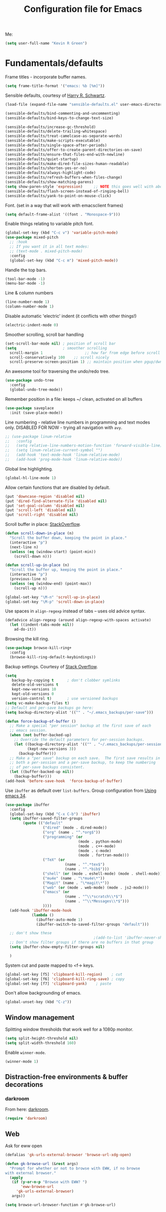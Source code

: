 #+TITLE: Configuration file for Emacs
#+DESCRIPTION:

Me:
#+BEGIN_SRC emacs-lisp
(setq user-full-name "Kevin R Green")
#+END_SRC

* Fundamentals/defaults

Frame titles - incorporate buffer names.

#+BEGIN_SRC emacs-lisp
  (setq frame-title-format '("emacs: %b [%m]"))
#+END_SRC

Sensible defaults, courtesy of [[https://github.com/hrs/sensible-defaults.el][Harry R. Schwartz]].
#+BEGIN_SRC emacs-lisp
  (load-file (expand-file-name "sensible-defaults.el" user-emacs-directory))

  (sensible-defaults/bind-commenting-and-uncommenting)
  (sensible-defaults/bind-keys-to-change-text-size)

  (sensible-defaults/increase-gc-threshold)
  (sensible-defaults/delete-trailing-whitespace)
  (sensible-defaults/treat-camelcase-as-separate-words)
  (sensible-defaults/make-scripts-executable)
  (sensible-defaults/single-space-after-periods)
  (sensible-defaults/offer-to-create-parent-directories-on-save)
  (sensible-defaults/ensure-that-files-end-with-newline)
  (sensible-defaults/quiet-startup)
  (sensible-defaults/make-dired-file-sizes-human-readable)
  (sensible-defaults/shorten-yes-or-no)
  (sensible-defaults/always-highlight-code)
  (sensible-defaults/refresh-buffers-when-files-change)
  (sensible-defaults/show-matching-parens)
  (setq show-paren-style 'expression)     ;; NOTE this goes well with above
  (sensible-defaults/flash-screen-instead-of-ringing-bell)
  (sensible-defaults/yank-to-point-on-mouse-click)
#+END_SRC

Font.  (set in a way that will work with emacsclient frames)
#+BEGIN_SRC emacs-lisp
(setq default-frame-alist '((font . "Monospace-9")))
#+END_SRC

Enable things relating to variable pitch font.
#+BEGIN_SRC emacs-lisp
  (global-set-key (kbd "C-c v") 'variable-pitch-mode)
  (use-package mixed-pitch
    ;; :hook
    ;; If you want it in all text modes:
    ;; (text-mode . mixed-pitch-mode)
    :config
    (global-set-key (kbd "C-c m") 'mixed-pitch-mode))
#+END_SRC

Handle the top bars.
#+BEGIN_SRC emacs-lisp
  (tool-bar-mode -1)
  (menu-bar-mode -1)
#+END_SRC

Line & column numbers
#+BEGIN_SRC emacs-lisp
  (line-number-mode 1)
  (column-number-mode 1)
#+END_SRC

Disable automatic 'electric' indent (it conflicts with other things!)
#+BEGIN_SRC emacs-lisp
  (electric-indent-mode 0)
#+END_SRC

Smoother scrolling, scroll bar handling
#+BEGIN_SRC emacs-lisp
  (set-scroll-bar-mode nil) ; position of scroll bar
  (setq                     ; smoother scrolling
    scroll-margin 1                   ;; how far from edge before scroll
    scroll-conservatively 100    ;; scroll nicely
    scroll-preserve-screen-position 1) ;; maintain position when pgup/dwn
#+END_SRC

An awesome tool for traversing the undo/redo tree.
#+BEGIN_SRC emacs-lisp
  (use-package undo-tree
    :config
    (global-undo-tree-mode))
#+END_SRC

Remember position in a file: keeps ~/ clean,  activated on all buffers
#+BEGIN_SRC emacs-lisp
  (use-package saveplace
    :init (save-place-mode))
#+END_SRC

Line numbering - relative line numbers in programming and text modes
only. DISABLED FOR NOW - trying all navigation with ~avy~.
#+BEGIN_SRC emacs-lisp
  ;; (use-package linum-relative
  ;;   :config
  ;;   (setq relative-line-numbers-motion-function 'forward-visible-line)
  ;;   (setq linum-relative-current-symbol "")
  ;;   (add-hook 'text-mode-hook 'linum-relative-mode)
  ;;   (add-hook 'prog-mode-hook 'linum-relative-mode))
#+END_SRC

Global line highlighting.
#+BEGIN_SRC emacs-lisp
  (global-hl-line-mode 1)
#+END_SRC


Allow certain functions that are disabled by default.
#+BEGIN_SRC emacs-lisp
  (put 'downcase-region 'disabled nil)
  (put 'dired-find-alternate-file 'disabled nil)
  (put 'set-goal-column 'disabled nil)
  (put 'scroll-left 'disabled nil)
  (put 'scroll-right 'disabled nil)
#+END_SRC

Scroll buffer in place: [[http://stackoverflow.com/questions/8993183/emacs-scroll-buffer-not-point][StackOverflow]].
#+BEGIN_SRC emacs-lisp
  (defun scroll-down-in-place (n)
    "Scroll the buffer down, keeping the point in place."
    (interactive "p")
    (next-line n)
    (unless (eq (window-start) (point-min))
      (scroll-down n)))

  (defun scroll-up-in-place (n)
    "Scroll the buffer up, keeping the point in place."
    (interactive "p")
    (previous-line n)
    (unless (eq (window-end) (point-max))
      (scroll-up n)))

  (global-set-key "\M-n" 'scroll-up-in-place)
  (global-set-key "\M-p" 'scroll-down-in-place)
#+END_SRC

Use spaces in ~align-regexp~ instead of tabs -- uses old advice syntax.
#+BEGIN_SRC emacs-lisp
  (defadvice align-regexp (around align-regexp-with-spaces activate)
    (let ((indent-tabs-mode nil))
      ad-do-it))
#+END_SRC

Browsing the kill ring.
#+BEGIN_SRC emacs-lisp
  (use-package browse-kill-ring+
    :config
    (browse-kill-ring-default-keybindings))
#+END_SRC

Backup settings. Courtesy of [[http://stackoverflow.com/a/20824625][Stack Overflow]].
#+BEGIN_SRC emacs-lisp
  (setq
     backup-by-copying t      ; don't clobber symlinks
     delete-old-versions t
     kept-new-versions 10
     kept-old-versions 0
     version-control t)       ; use versioned backups
  (setq vc-make-backup-files t)
  ;; Default and per-save backups go here:
  (setq backup-directory-alist '(("" . "~/.emacs_backups/per-save")))

  (defun force-backup-of-buffer ()
    ;; Make a special "per session" backup at the first save of each
    ;; emacs session.
    (when (not buffer-backed-up)
      ;; Override the default parameters for per-session backups.
      (let ((backup-directory-alist '(("" . "~/.emacs_backups/per-session")))
            (kept-new-versions 3))
        (backup-buffer)))
    ;; Make a "per save" backup on each save.  The first save results in
    ;; both a per-session and a per-save backup, to keep the numbering
    ;; of per-save backups consistent.
    (let ((buffer-backed-up nil))
      (backup-buffer)))
  (add-hook 'before-save-hook  'force-backup-of-buffer)
#+END_SRC

Use ~ibuffer~ as default over ~list-buffers~. Group configuration from [[https://cestlaz.github.io/posts/using-emacs-34-ibuffer-emmet/#.WiYJuOmnHRY][Using emacs 34]].
#+BEGIN_SRC emacs-lisp
  (use-package ibuffer
    :config
    (global-set-key (kbd "C-x C-b") 'ibuffer)
    (setq ibuffer-saved-filter-groups
          (quote (("default"
                   ("dired" (mode . dired-mode))
                   ("org" (name . "^.*org$"))
                   ("programming" (or
                                   (mode . python-mode)
                                   (mode . c++-mode)
                                   (mode . c-mode)
                                   (mode . fortran-mode)))
                   ("TeX" (or
                             (name . "^.*tex$")
                             (name . "^.*bib$")))
                   ("shell" (or (mode . eshell-mode) (mode . shell-mode)))
                   ("mu4e" (name . "\*mu4e\*"))
                   ("Magit" (name . "\*magit\*"))
                   ("web" (or (mode . web-mode) (mode . js2-mode)))
                   ("emacs" (or
                             (name . "^\\*scratch\\*$")
                             (name . "^\\*Messages\\*$")))
                   ))))
    (add-hook 'ibuffer-mode-hook
              (lambda ()
                (ibuffer-auto-mode 1)
                (ibuffer-switch-to-saved-filter-groups "default")))

    ;; don't show these
                                          ;(add-to-list 'ibuffer-never-show-predicates "zowie")
    ;; Don't show filter groups if there are no buffers in that group
    (setq ibuffer-show-empty-filter-groups nil)

    )
#+END_SRC

System cut and paste mapped to <f-> keys.
#+BEGIN_SRC emacs-lisp
  (global-set-key [f5] 'clipboard-kill-region)    ; cut
  (global-set-key [f6] 'clipboard-kill-ring-save) ; copy
  (global-set-key [f7] 'clipboard-yank)    ; paste
#+END_SRC

Don't allow backgrounding of emacs.
#+BEGIN_SRC emacs-lisp
  (global-unset-key (kbd "C-z"))
#+END_SRC

** Window management

Splitting window thresholds that work well for a 1080p monitor.
#+BEGIN_SRC emacs-lisp
  (setq split-height-threshold nil)
  (setq split-width-threshold 160)
#+END_SRC

Enable =winner-mode=.
#+BEGIN_SRC emacs-lisp
  (winner-mode 1)
#+END_SRC

** Distraction-free environments & buffer decorations

*** darkroom

From here: [[https://github.com/joaotavora/darkroom][darkroom]].
#+BEGIN_SRC emacs-lisp
  (require 'darkroom)
#+END_SRC

** Web

Ask for eww open

#+BEGIN_SRC emacs-lisp
  (defalias 'gk-urls-external-browser 'browse-url-xdg-open)

  (defun gk-browse-url (&rest args)
    "Prompt for whether or not to browse with EWW, if no browse
  with external browser."
    (apply
     (if (y-or-n-p "Browse with EWW? ")
         'eww-browse-url
       'gk-urls-external-browser)
     args))

  (setq browse-url-browser-function #'gk-browse-url)
#+END_SRC

** Compilation

Global bindings for fast compile, auto-scroll of compilation window.
#+BEGIN_SRC emacs-lisp
  (global-set-key [f9] 'compile)
  (global-set-key [f10] 'recompile)
  (global-set-key [f12] 'gdb)
#+END_SRC

Better default behaviour of the \*compilation\* buffer.
#+BEGIN_SRC emacs-lisp
  (setq compilation-scroll-output t)
  (setq compilation-auto-jump-to-first-error t)
  (setq compilation-skip-threshold 2) ; don't worry about warnings!
#+END_SRC

* English

~flyspell~ for text files and code files.
#+BEGIN_SRC emacs-lisp
  (add-hook 'text-mode-hook 'flyspell-mode)
  (add-hook 'prog-mode-hook 'flyspell-prog-mode)
#+END_SRC

* Files and directories

Open certain directories in dired.
#+BEGIN_SRC emacs-lisp
  (global-set-key (kbd "C-c o")
                  (lambda () (interactive) (find-file "~/Dropbox/Documents/")))
  (global-set-key (kbd "C-c r")
                  (lambda () (interactive) (find-file "~/repositories/")))
#+END_SRC

~wdired~ mode.  Allow changing permissions.
#+BEGIN_SRC emacs-lisp
  (setq wdired-allow-to-change-permissions t)
#+END_SRC

~dired+~ for some more powerful behaviour (Note ~C-u s~ in a dired buffer
lets you quickly change listing switches).
#+BEGIN_SRC emacs-lisp
  (use-package dired+
    :config
    (require 'dired+)
    (setq global-dired-hide-details-mode nil) ;; show details by default
    (setq dired-listing-switches "-lh --group-directories-first") ;; don't list all by default
    )
#+END_SRC

Narrowing of ~dired~ directories.
#+BEGIN_SRC emacs-lisp
  (use-package dired-narrow
    :ensure t
    :bind (:map dired-mode-map
                ("/" . dired-narrow)))
#+END_SRC

Open files and goto lines like we see from g++ etc. i.e.
=filename:line=. Also useful for noweb source if formatted in this way.
Courtesy of [[https://stackoverflow.com/a/3141456/1899759][StackOverflow]].
#+BEGIN_SRC emacs-lisp
  (defadvice find-file (around find-file-line-number
                               (filename &optional wildcards)
                               activate)
    "Turn files like file.cpp:14 into 'open file.cpp and go to the 14-th line.'"
    (save-match-data
      (let* ((matched (string-match "^\\(.*\\):\\([0-9]+\\):?$" filename))
             (line-number (and matched
                               (match-string 2 filename)
                               (string-to-number (match-string 2 filename))))
             (filename (if matched (match-string 1 filename) filename)))
        ad-do-it
        (when line-number
          ;; goto-line is for interactive use
          (goto-char (point-min))
          (forward-line (1- line-number))))))
#+END_SRC

Assign ffap to a key to save typing ~M-x ffap~ all of the time.
#+BEGIN_SRC emacs-lisp
  (global-set-key (kbd "C-c C-p") 'find-file-at-point)
#+END_SRC

* Ivy/Swiper/Counsel & Avy

Just as intuitive as IDO, seems lighter weight than helm.
#+BEGIN_SRC emacs-lisp
  (use-package ivy :demand
    :config
    (global-set-key "\C-s" 'swiper)
    (global-set-key "\M-x" 'counsel-M-x)
    (global-set-key (kbd "C-c k") 'counsel-ag)
    (setq ivy-use-virtual-buffers t
          ivy-count-format "%d/%d "
          enable-recursive-minibuffers t)
    (ivy-mode 1)
    ;; configure regexp engine.
    (setq ivy-re-builders-alist
          ;; allow input not in order
          '((t   . ivy--regex-ignore-order)))
  )
#+END_SRC

Flyspell ivy correction completion.
#+BEGIN_SRC emacs-lisp
  (use-package flyspell-correct-ivy
    :config
    (define-key flyspell-mode-map (kbd "C-'") 'flyspell-correct-previous-word-generic)
  )
#+END_SRC

Better buffer formatting in ~ivy-switch-buffer~.
#+BEGIN_SRC emacs-lisp
  (use-package ivy-rich
    :after ivy
    :config
    (ivy-set-display-transformer 'ivy-switch-buffer 'ivy-rich-switch-buffer-transformer)
    (setq ivy-virtual-abbreviate 'full
          ivy-rich-switch-buffer-align-virtual-buffer t
          ivy-rich-path-style 'abbrev)
  )
#+END_SRC

** Avy for fast jumping anywhere visible.

First, enable key chords.
#+BEGIN_SRC emacs-lisp
  (require 'key-chord)
  (key-chord-mode +1)

#+END_SRC

Then set some for avy movement.
#+BEGIN_SRC emacs-lisp
  (use-package avy
    :config
    ; define variants that flash the bell
    (defun kg/avy-goto-char-ding ()
     (interactive)
     (ding)
     (call-interactively 'avy-goto-char))
    (defun kg/avy-goto-char-2-ding ()
     (interactive)
     (ding)
     (call-interactively 'avy-goto-char-2))
    (defun kg/avy-goto-word-ding ()
     (interactive)
     (ding)
     (call-interactively 'avy-goto-word-1))
    (key-chord-define-global "kj" 'kg/avy-goto-char-ding)
    (key-chord-define-global "ij" 'avy-goto-line))
#+END_SRC

* Color themes

I use =moe-theme=, which is actually much more than just a color
theme.
#+BEGIN_SRC emacs-lisp
  (use-package moe-theme
    :init
    (setq moe-theme-resize-org-title '(1.4 1.3 1.2 1.1 1.0 1.0 1.0 1.0 1.0))
    (setq moe-theme-resize-markdown-title '(1.4 1.3 1.2 1.1 1.0 1.0))
    (setq moe-theme-resize-rst-title '(1.4 1.3 1.2 1.1 1.0 1.0))
    :config
    (moe-theme-set-color 'w/b)
    (moe-dark))
#+END_SRC

* Org mode

=org-mode= is arguably the workhorse of emacs.  Making sure it behaves
as you wish is critical to having a good emacs experience.

** Fundamental org

Basic options for using/displaying =org-mode= in any of the many ways to come.
#+BEGIN_SRC emacs-lisp
  (use-package org
    :config
    ;; Quick keys for linking, dispatching agenda, and capturing
    (global-set-key (kbd "C-c l") 'org-store-link)
    (global-set-key (kbd "C-c a") 'org-agenda)
    (global-set-key (kbd "C-c c") 'org-capture)
    ;;
    (setq org-use-property-inheritance '("CATEGORY"))
    (setq org-use-speed-commands t)
    (setq org-fontify-whole-heading-lines t)
    (setq org-html-validation-link nil)
    (setq org-startup-with-inline-images t)
    (setq org-startup-with-latex-preview nil)
    (setq org-image-actual-width 400)
    (setq org-startup-indented t)
    (setq org-hide-emphasis-markers t)
    (setq org-src-fontify-natively t)
    (setq org-format-latex-options (plist-put org-format-latex-options :scale 15.0))
    ;; Fancy bullets
    (use-package org-bullets
      :config
      (add-hook 'org-mode-hook (lambda () (org-bullets-mode 1)))
      (setq org-hide-leading-stars t)))
#+END_SRC

** org-export

Settings for exporting =org-mode= documents.

*** General export options

My general preferences for all types.
#+BEGIN_SRC emacs-lisp
  (with-eval-after-load 'org
    (setq org-export-initial-scope 'subtree
          org-export-in-background nil
          org-export-with-title nil
          org-export-with-toc 1
          org-export-with-sub-superscripts (quote {})
          org-export-with-section-numbers t))
#+END_SRC

*** \LaTeX export

\LaTeX specific, includes adding my own class for latex export. I'm
sure there is a cleaner way to do all of this, right now it's pretty
hacky between writing to the package alists, redefining hyperref setup
including addition of header contents (that's the only place I could
get it to work with importing org properties).
#+BEGIN_SRC emacs-lisp
    (with-eval-after-load 'ox-latex
      ;; Set how to build the pdf
      (setq org-latex-pdf-process (list "latexmk -shell-escape -bibtex -f -pdf %f"))
      ;; Unfortunately this has to be set entirely just to change hyperref
      (setq org-latex-default-packages-alist
            (quote
             (("AUTO" "inputenc" t
               ("pdflatex"))
              ("T1" "fontenc" t
               ("pdflatex"))
              ("" "graphicx" t nil)
              ("" "grffile" t nil)
              ("" "longtable" nil nil)
              ("" "wrapfig" nil nil)
              ("" "rotating" nil nil)
              ("normalem" "ulem" t nil)
              ("" "amsmath" t nil)
              ("" "textcomp" t nil)
              ("" "amssymb" t nil)
              ("" "capt-of" nil nil)
              ("colorlinks" "hyperref" nil nil)))) ; <-- Only change from default
      ;; Additional packages I like
      (setq org-latex-packages-alist
            (quote (("" "etoolbox" nil)                           ; useful for patchcmd
                    ("margin=1in,headheight=27.2pt" "geometry" nil) ; page margins
                    ("" "fancyhdr" nil)                           ; Move things to header
                    ("" "listings" nil)                           ; nice code formatting
                    ("" "color" nil))))                           ; syntax highlighting
      ;; using listings rather than verbatim code sections
      (setq org-latex-listings t)
      (setq org-latex-listings-options (quote (("frame" "single")
                                               ("basicstyle" "\\ttfamily"))))
      ;; Display TOC with an hrule below it
      (setq org-latex-toc-command
            "\\tableofcontents\n\n\\vspace{1em}
    \\noindent\\rule{\\textwidth}{0.4pt}\n\n\\vspace{1em}")
      ;; Create a latex class to easily handle my notes, set it to be the default
      (add-to-list 'org-latex-classes
                   '("kgnote"
                     "\\documentclass{article}
      \\usepackage[scaled=0.8]{DejaVuSansMono}
      [DEFAULT-PACKAGES]
      \\def\\UrlBreaks{\\do\\/\\do-}
      [PACKAGES]
      % Configure things from org-latex-(default-)packages-alist here (if you want)
      \\patchcmd{\\thebibliography}{\\section*{\\refname}}{}{}{}
      [EXTRA]"
                     ("\\section{%s}" . "\\section*{%s}")
                     ("\\subsection{%s}" . "\\subsection*{%s}")
                     ("\\subsubsection{%s}" . "\\subsubsection*{%s}")
                     ("\\paragraph{%s}" . "\\paragraph*{%s}")
                     ("\\subparagraph{%s}" . "\\subparagraph*{%s}")))
      ;; Add link colours, set up headers
      (setq org-latex-hyperref-template
            "\\hypersetup{\n pdfauthor={%a},\n pdftitle={%t},\n pdfkeywords={%k},
    pdflang={%L},\n citecolor=[rgb]{0.117,0.564,1.0},\n linkcolor=[rgb]{0.117,0.564,1.0},
  urlcolor=[rgb]{0.0, 0.412, 0.243}}\n
      \\pagestyle{fancyplain}
      \\lhead{\\bf %d -- %t}
      \\rhead{\\href{https://github.com/kevinrichardgreen}{%a}}
      \\chead{}\n\n")
      (setq org-latex-default-class "kgnote"))
#+END_SRC

*** Other exports

Misc export formats that I haven't spent much time customizing.
#+BEGIN_SRC emacs-lisp
  (with-eval-after-load 'org
    (use-package htmlize)  ; for source code block syntax highlighting
    (use-package ox-twbs) ; Twitter-bootstrap formatted html
    (use-package ox-trac) ; export to trac-wiki to paste into tickets
    (use-package ox-reveal
      :config
      (setq org-reveal-root "http://cdn.jsdelivr.net/reveal.js/3.0.0/")
      (setq org-reveal-mathjax t)))
#+END_SRC

** Agenda

Customizations of my agenda. Calendar view, todo list and refiling.
#+BEGIN_SRC emacs-lisp
  (with-eval-after-load 'org
    ;; sync with Google Calendar
    (setq package-check-signature nil)
    (use-package org-gcal
      :config
      (load "~/Dropbox/Documents/gtd/gcal-details")
      ;; Special key for gcal sync and refresh: G
      ;; (allows agenda update without internet connection via 'g' key)
      (require 'org-agenda)
      (defun org-agenda-gcal-sync-and-redo-all (&optional all)
        (interactive "P")
        (org-gcal-sync)
        (org-agenda-redo-all))
      (define-key org-agenda-mode-map "G" 'org-agenda-gcal-sync-and-redo-all)
      )
    ;; (add-hook 'org-capture-after-finalize-hook (lambda () (org-gcal-sync) ))
    ;; GTD things
    (setq org-agenda-files '("~/Dropbox/Documents/gtd/gcal.org"
                             "~/Dropbox/Documents/gtd/inbox.org"
                             "~/Dropbox/Documents/gtd/work.org"
                             "~/Dropbox/Documents/gtd/personal.org"))
    (setq org-refile-targets '(("~/Dropbox/Documents/gtd/work.org" :maxlevel . 1)
                               ("~/Dropbox/Documents/gtd/personal.org" :maxlevel . 1)
                               ("~/Dropbox/Documents/gtd/someday.org" :level . 1)))
    ;; Special treatment of mu4e buffers
    (require 'org-mu4e)
    (setq org-mu4e-link-query-in-headers-mode nil)
    ;; Capture templates
    (setq org-capture-templates
          '(
            ("a" "Appointment" entry (file  "~/Dropbox/Documents/gtd/gcal.org" )
             "* %?\n\n%^T\n\n")
            ("f" "File-todo [inbox]" entry (file  "~/Dropbox/Documents/gtd/inbox.org" )
             "* TODO %?\n\n%a\n")
            ("t" "Todo [inbox]" entry
             (file "~/Dropbox/Documents/gtd/inbox.org")
             "* TODO %i%?")))
    ;; My personal brand of keywords
    (setq org-todo-keywords '((sequence "TODO(t)" "WAITING(w)" "IN-PROGRESS(p)"
                                        "|" "DONE(d)" "CANCELLED(c)")))
    ;; And a bunch of settings
    (setq org-refile-use-outline-path nil
          org-outline-path-complete-in-steps t
          org-refile-allow-creating-parent-nodes 'confirm
          org-agenda-start-on-weekday nil
          org-agenda-todo-ignore-scheduled "all"
          org-agenda-skip-scheduled-if-done t
          org-deadline-warning-days 5
          org-log-done 'time
          org-agenda-window-setup 'reorganize-frame
          org-agenda-span 'day))
#+END_SRC

** org-ref

 [[https://github.com/jkitchin/org-ref][John Kitchen]]'s =org-ref= package.

I currently don't use this to its full potential. I think it is
capable of everything that =ivy-bibtex= is and then some, but I
haven't taken the time to figure it all out yet. It is very useful for
citing references easily in org documents though. For example, squid
axon cite:Hodgkin1952.
#+BEGIN_SRC emacs-lisp
  ;; References inside org-mode documents
  (use-package org-ref
    :config
    (with-eval-after-load 'org
      (setq org-ref-notes-directory "~/Dropbox/Documents/notes/reading"
            org-ref-bibliography-notes "~/Dropbox/Documents/index.org"
            org-ref-default-bibliography '("~/Dropbox/Documents/index.bib")
            org-ref-pdf-directory '("~/Dropbox/Documents/pdf_books/"
                                    "~/Dropbox/Documents/pdf_papers"))
      (setq helm-bibtex-bibliography "~/Dropbox/Documents/index.bib"
            helm-bibtex-library-path '("~/Dropbox/Documents/pdf_books/"
                                       "~/Dropbox/Documents/pdf_papers")
            helm-bibtex-notes-path "~/Dropbox/Documents/notes/reading"
            bibtex-completion-bibliography "~/Dropbox/Documents/index.bib")))
#+END_SRC

** Time stamps

Inactive org-mode style timestamps for today and right now.
#+BEGIN_SRC emacs-lisp
  (defun kg/insert-org-today-inactive () ""
         (interactive)
         (insert (format-time-string "[%Y-%m-%d %a]"))
         )
  (defun kg/insert-org-now-inactive () ""
         (interactive)
         (insert (format-time-string "[%Y-%m-%d %a %H:%M]"))
         )
#+END_SRC

** Daily note files

Open note file for today.
#+BEGIN_SRC emacs-lisp
  (defun kg/note ()
    "Open today's note file, turn off read-only mode."
    (interactive)
    (let ((file (format-time-string "~/Dropbox/Documents/notes/dated/%Y%m%d.org")))
      (if (file-exists-p file)
          (progn
            (find-file file)
            (setq buffer-read-only nil))
        (progn
          (find-file file)
          (setq buffer-read-only nil)
          (insert (concat "#+TITLE: Daily notes\n"
                          "#+DATE: "))
          (kg/insert-org-today-inactive)
          (insert "\n#+DESCRIPTION: ")
          (kg/insert-org-today-inactive)
          (insert "\n\n* \n\n\n* References\n\nbibliography:index.bib bibliographystyle:acm")
          (previous-line 5)
          (end-of-line)))))
#+END_SRC

* She sells sea shells

Well, she is a /TRAMP/...

Set TRAMP connections to use persistent ssh
- default to using rsync over ssh
- super fast file interaction on remote servers.
#+BEGIN_SRC emacs-lisp
  (setq tramp-ssh-controlmaster-options
        (concat
         "-o ControlPath=/tmp/ssh-TRAMP-ControlPath-%%r@%%h:%%p "
         "-o ControlMaster=auto -o ControlPersist=yes"))
  (setq tramp-default-method "rsync")
#+END_SRC

Open an external ~gnome-terminal~ in the remote directory of a TRAMP
buffer. This was pieced together using  elements from:
- https://emacs.stackexchange.com/questions/18903/tramp-and-dired-initial-default-directory-dired-directory
- https://stackoverflow.com/questions/23164073/run-a-shell-command-from-a-specific-directory-in-emacs
- https://unix.stackexchange.com/questions/373186/open-gnome-terminal-window-and-execute-2-commands
#+BEGIN_SRC emacs-lisp
  (defun kg/open-gnome-terminal-remote ()
    "Opens a gnome-terminal at location of current TRAMP buffer
  - ssh to machine using the existing ssh-TRAMP socket
  - fails if not in a TRAMP buffer
  - gnome-terminal closes when remote shell is terminated
    - but shared ssh connection remains"
    (interactive)
    (let* ( ;; break current TRAMP directory into pieces
           (remote-list (split-string (substring-no-properties default-directory) ":"))
           (remote-protocol (nth 0 remote-list))
           (remote-system   (nth 1 remote-list))
           (remote-dir      (nth 2 remote-list))
           ;; set directory to home on local machine
           (default-directory (getenv "HOME"))
           ;; map the %% -> % to be used in our command string
           (ssh-shared-opts (format tramp-ssh-controlmaster-options))
           ;; multiple leves of escaped quotes to avoid single quotes...
           (gt-command (concat
                        "gnome-terminal -e \"sh -c \\\"ssh "
                        ssh-shared-opts " -t "
                        remote-system
                        " \\\\\\\"cd " remote-dir
                        "; exec $SHELL\\\\\\\"\\\"\"")))
      (shell-command gt-command)))

  (defun kg/open-gnome-terminal ()
    "Open a gnome-terminal session in current directory"
    (interactive)
    (if (file-remote-p default-directory)
        (kg/open-gnome-terminal-remote)
      (shell-command "gnome-terminal")))
  ;; Hotkey for gnome terminal -- Think "open {T}erminal"
  (global-set-key (kbd "C-c t") 'kg/open-gnome-terminal)
#+END_SRC

Open a new ~multi-term~ in the remote directory of a TRAMP buffer.
#+BEGIN_SRC emacs-lisp
  (defun kg/open-multi-term-remote ()
    "Opens a multi-term at location of current TRAMP buffer
    - ssh to machine using the existing ssh-TRAMP socket
    - ssh command fails if not in a TRAMP buffer"
    (interactive)
    (multi-term)
    (let* ( ;; break current TRAMP directory into pieces
           (remote-list (split-string (substring-no-properties default-directory) ":"))
           (remote-protocol (nth 0 remote-list))
           (remote-system   (nth 1 remote-list))
           (remote-dir      (nth 2 remote-list))
           ;; set directory to home on local machine
           (default-directory (getenv "HOME"))
           ;; map the %% -> % to be used in our command string
           (ssh-shared-opts (format tramp-ssh-controlmaster-options))
           ;; multiple leves of escaped quotes to avoid single quotes...
           (ssh-command (concat
                         "ssh "
                         ssh-shared-opts " -t "
                         remote-system
                         " \"cd " remote-dir
                         "; exec $SHELL\"")))
      (term-send-raw-string ssh-command)
      (term-send-return)
      (term-send-raw-string "clear")
      (term-send-return)))

  (defun kg/open-multi-term ()
    "Open a mulit-term session in current directory"
    (interactive)
    (if (file-remote-p default-directory)
        (kg/open-multi-term-remote)
      (multi-term)))
#+END_SRC

Only use =bash= for shells.  Useful for remote shell through TRAMP.
#+BEGIN_SRC emacs-lisp
  (setq explicit-shell-file-name "/bin/bash")
#+END_SRC

A prettified eshell.
#+BEGIN_SRC emacs-lisp
  (setq eshell-cmpl-cycle-completions nil)

  (defmacro with-face (str &rest properties)
    `(propertize ,str 'face (list ,@properties)))

  (defun fancy-eshell-prompt ()
    "Fancy looking eshell."
    (let ((header-bg "#BBB")
          (header-fg "#000")
          (time-fg   "#C33")
          (user-fg   "#0A2")
          (host-fg   "#0A2")
          (prompt-fg "#0A2"))
      (concat
                                          ; Colored user and hostname
       (with-face user-login-name :foreground user-fg)
       "@"
       (with-face system-name :foreground host-fg)
                                          ; Current directory
       (with-face (concat (eshell/pwd) " ") :background header-bg :foreground header-fg)
                                          ; Current time
       (with-face (format-time-string "(%Y-%m-%d %H:%M:%S) "
                                      (current-time)) :background header-bg :foreground time-fg)
                                          ; Version control info of current directory
       (with-face
        (or (ignore-errors (format "(%s)" (vc-responsible-backend default-directory))) "")
        :background header-bg :foreground user-fg)
                                          ; NEW LINE FOR PROMPT
       (with-face "\n" :background header-bg)
                                          ; root prompt should always be red!
       (if (= (user-uid) 0)
           (with-face " #" :foreground "red")
         (with-face " $" :foreground prompt-fg))
       " ")))
  (setq eshell-prompt-function 'fancy-eshell-prompt)
  (setq eshell-highlight-prompt nil)
#+END_SRC

For some reason, my TERM env is set to dumb when ~shell~ is run in
emacs... I want color!
#+BEGIN_SRC emacs-lisp
  (defun my-shell-mode-hook ()
    (process-send-string (get-buffer-process (current-buffer))
                         "export TERM=ansi\n"))
  (add-hook 'shell-mode-hook 'my-shell-mode-hook)
#+END_SRC

Always /try/ to open a ~shell~ in the same window where you are.
#+BEGIN_SRC emacs-lisp
  (push '("\\`\\*shell" display-buffer-same-window (inhibit-same-window)) display-buffer-alist)
#+END_SRC

* Version control

Settings for version control modes.

** Magit

Probably the best interface to =git=. It makes me want to code more just
so I can commit more.
#+BEGIN_SRC emacs-lisp
  (use-package magit
    :config
    (global-set-key (kbd "C-x g") 'magit-status)
    (global-set-key (kbd "C-x M-g") 'magit-dispatch-popup))
#+END_SRC

* Languages/Programming

GDB many open windows for debugging.  This is useful for seeing many things
about your debug session, but does screw the window layout for a bit (a good use case
for [[*Window management][winner-mode]]).
#+BEGIN_SRC emacs-lisp
  (setq gdb-many-windows t)
#+END_SRC

Ensure ~minimap-mode~ is available. Don't necessarily turn it on all the
time though.
#+BEGIN_SRC emacs-lisp
  (use-package minimap
    :ensure t)
#+END_SRC

** C/C++

This likely needs to be updated.
#+BEGIN_SRC emacs-lisp
  (add-hook 'c-mode-hook 'counsel-gtags-mode)
  (add-hook 'c++-mode-hook 'counsel-gtags-mode)

  (use-package counsel-gtags
    :config
    (define-key counsel-gtags-mode-map (kbd "M-t") 'counsel-gtags-find-definition)
    (define-key counsel-gtags-mode-map (kbd "M-r") 'counsel-gtags-find-reference)
    (define-key counsel-gtags-mode-map (kbd "M-s") 'counsel-gtags-find-symbol)
    (define-key counsel-gtags-mode-map (kbd "M-,") 'counsel-gtags-go-backward))
#+END_SRC

*** TODO Get rtags/counsel configured

** Haskell

Useful for managing my xmonad setup.
#+BEGIN_SRC emacs-lisp
  (use-package haskell-mode)
#+END_SRC

** Elisp

Useful for customizing the shit of emacs. Close up those damn parens
in all lisp modes.
#+BEGIN_SRC emacs-lisp
  (use-package paredit
    :config
    (autoload 'enable-paredit-mode "paredit" "Turn on pseudo-structural editing of Lisp code." t)
    (add-hook 'emacs-lisp-mode-hook       #'enable-paredit-mode)
    (add-hook 'eval-expression-minibuffer-setup-hook #'enable-paredit-mode)
    (add-hook 'ielm-mode-hook             #'enable-paredit-mode)
    (add-hook 'lisp-mode-hook             #'enable-paredit-mode)
    (add-hook 'lisp-interaction-mode-hook #'enable-paredit-mode)
    (add-hook 'scheme-mode-hook           #'enable-paredit-mode))
#+END_SRC

** Matlab

=matlab-mode= for syntax highlighting in .m files, as well as
=matlab-shell= that can be used within emacs. Since this is done through
=comint=, I can easily run a =matlab-shell= on a remote system and TRAMP
handles everything appropriately.

A nice feature of this is that you can evaluate execution groups (is
that what they're called in Matlab?) right from a .m file
(~C-M-<enter>~).
#+BEGIN_SRC emacs-lisp
  (autoload 'matlab-mode "matlab" "Matlab Editing Mode" t)
  (matlab-cedet-setup)
  (add-to-list
   'auto-mode-alist
   '("\\.m$" . matlab-mode))
  (setq matlab-indent-function t)
  (setq matlab-shell-command "matlab")
  (setq matlab-completion-technique 'increment)
#+END_SRC

** Maple

~maplev-mode~ for basic syntax highlighting in maple text files. /Note the
file extensions used./

I downloaded this somewhere from the interwebz a long time ago... I
don't see a melpa package for it. It is on [[https://github.com/JoeRiel/maplev][GitHub]] however.
#+BEGIN_SRC emacs-lisp
  (add-to-list 'load-path (concat user-emacs-directory "maple"))
  (require 'maplev)
  (autoload 'maplev-mode "maplev" "Maple editing mode" 'interactive)
  (setq auto-mode-alist
        (cons (cons (concat "\\." (regexp-opt '("mpl" "maple") t)
                            "$")
                    'maplev-mode)
              auto-mode-alist))
#+END_SRC

*** TODO Incorporate JoeRiel's maplev github (as a git submodule?)

** LaTeX

Ok, so this is a big one too.  AUCTeX+RefTex for LaTeX editing.
#+BEGIN_SRC emacs-lisp
  (setq LaTeX-eqnarray-label "eq")
  (setq LaTeX-equation-label "eq")
  (setq LaTeX-figure-label "fig")
  (setq LaTeX-table-label "tab")
  (setq LaTeX-myChapter-label "chap")
  (setq TeX-newline-function 'reindent-then-newline-and-indent)
  (setq LaTeX-section-hook
        '(LaTeX-section-heading
          LaTeX-section-title
          LaTeX-section-toc
          LaTeX-section-section
          LaTeX-section-label))
  (setq TeX-parse-self t)
  (setq TeX-auto-save t)
  (setq TeX-source-correlate-mode t)
  (setq LaTeX-electric-left-right-brace t)
  (add-hook 'LaTeX-mode-hook 'flyspell-mode)
  (add-hook 'LaTeX-mode-hook 'flyspell-buffer)
  ;; And configure reftex here as well
  (use-package reftex
    :config
    (add-hook 'LaTeX-mode-hook 'turn-on-reftex) ; with AUCTeX LaTeX mode
    (setq reftex-plug-into-AUCTeX t)
                                          ;      (setq reftex-toc-split-windows-horizontally t)
    (setq reftex-toc-include-labels t)
    (setq reftex-toc-include-file-boundaries t)
    (setq reftex-auto-recenter-toc t)
    (setq reftex-idle-time 0.5))
  ;; latexmk support within auctex
  (use-package auctex-latexmk
    :config
    (auctex-latexmk-setup))
  ;; Use pdf-tools to open PDF files
  (setq TeX-view-program-selection '((output-pdf "PDF Tools"))
        TeX-source-correlate-start-server t)
  ;; Update PDF buffers after successful LaTeX runs
  (add-hook 'TeX-after-TeX-LaTeX-command-finished-hook
            #'TeX-revert-document-buffer)
  (add-hook 'TeX-mode-hook '(lambda () (setq TeX-command-default "LatexMk")))
#+END_SRC

*** BibTeX

Managing all of my BibTeX entries with =bibtex-utils=.
#+BEGIN_SRC emacs-lisp
  (use-package ivy-bibtex)
  ;; Managing bibtex entries
  (use-package bibtex-utils
    :config
    (setq bu-bibtex-fields-ignore-list '("keywords" "abstract" "file" "issn" "annote"))
    (setq bibtex-align-at-equal-sign t)
    (add-hook 'bibtex-mode-hook (lambda () (set-fill-column 2000))))
#+END_SRC

** Python

=elpy= has some nice features. Want to use Ipython.
#+BEGIN_SRC emacs-lisp
  (use-package elpy
    :config
    (elpy-enable))
;    (elpy-use-ipython))
#+END_SRC

** Gnuplot

Get the ~gnuplot~ script editing and comint modes.
#+BEGIN_SRC emacs-lisp
  (use-package gnuplot
    :config
    (add-to-list 'auto-mode-alist '("\\.gplt" . gnuplot-mode))
    (gnuplot-inline-display-mode))
#+END_SRC

** Noweb

Configuration for doing noweb stuff.  Uses polymode.
#+BEGIN_SRC emacs-lisp
  (use-package polymode
    :config
    (add-to-list 'auto-mode-alist '("\\.nw" . poly-noweb-mode))
    (add-hook 'poly-noweb-mode-hook 'flyspell-mode)) ; enable flyspell
#+END_SRC

Creating a new noweb chunk. (Does this global binding interfere with
anything? I could perhaps make this for only in ~poly-noweb-mode~).
#+BEGIN_SRC emacs-lisp
  (defun create-new-chunk (chunk-display-name)
    "Create a new noweb chunk with display name from prompt"
    (interactive "sChunk display name (space and . converted to -): ")
    (let* ((chunk-latex-name
            (replace-regexp-in-string " " "-" (replace-regexp-in-string
                                               (regexp-quote ".") "-"
                                               chunk-display-name))))
      (insert "%%%%%%%%%%%%%%%%%%%%%%%%%%%%%%%%%%%%%%%%%%%%%%%%%%%%%%%%%%%%%%%%%%%%%%%%%%%%%%%%\n"
              (concat "\\begin{chnk}{" chunk-latex-name "}\n")
              (concat "<<" chunk-display-name ">>=\n\n")
              "@ %def\n"
              "\\end{chnk}\n"
              "%-------------------------------------------------------------------------------\n")
      (previous-line 4)))  ; go back to code entry point before exit
  (global-set-key (kbd "C-c h") 'create-new-chunk)
#+END_SRC

* Pdf viewing

=pdf-tools= is a far superior pdf viewer than the default DocView mode
that comes with emacs.
#+BEGIN_SRC emacs-lisp
  (use-package pdf-tools
    :config
    (pdf-tools-install)
    (setq-default pdf-view-display-size 'fit-page)
    (setq pdf-view-resize-factor 1.1)              ;; finer control
    ;; Shorter keystrokes for annotations
    (define-key pdf-view-mode-map (kbd "h") 'pdf-annot-add-highlight-markup-annotation)
    (define-key pdf-view-mode-map (kbd "t") 'pdf-annot-add-text-annotation)
    (define-key pdf-view-mode-map (kbd "D") 'pdf-annot-delete)
    (define-key pdf-view-mode-map (kbd "s a") 'pdf-view-auto-slice-minor-mode)
    (define-key pdf-view-mode-map (kbd "C-s") 'isearch-forward)
    (use-package org-pdfview))
#+END_SRC

Rotating pdf pages, courtesy of [[https://emacs.stackexchange.com/a/24766/16286][StackOverflow]]. Note: This permanently
rotates them in the pdf, not just in this viewer.
#+BEGIN_SRC emacs-lisp
  (defun pdf-view--rotate (&optional counterclockwise-p page-p)
    "Rotate PDF 90 degrees.  Requires pdftk to work.\n
  Clockwise rotation is the default; set COUNTERCLOCKWISE-P to
  non-nil for the other direction.  Rotate the whole document by
  default; set PAGE-P to non-nil to rotate only the current page.
  \nWARNING: overwrites the original file, so be careful!"
    ;; error out when pdftk is not installed
    (if (null (executable-find "pdftk"))
        (error "Rotation requires pdftk")
      ;; only rotate in pdf-view-mode
      (when (eq major-mode 'pdf-view-mode)
        (let* ((rotate (if counterclockwise-p "left" "right"))
               (file   (format "\"%s\"" (pdf-view-buffer-file-name)))
               (page   (pdf-view-current-page))
               (pages  (cond ((not page-p)                        ; whole doc?
                              (format "1-end%s" rotate))
                             ((= page 1)                          ; first page?
                              (format "%d%s %d-end"
                                      page rotate (1+ page)))
                             ((= page (pdf-info-number-of-pages)) ; last page?
                              (format "1-%d %d%s"
                                      (1- page) page rotate))
                             (t                                   ; interior page?
                              (format "1-%d %d%s %d-end"
                                      (1- page) page rotate (1+ page))))))
          ;; empty string if it worked
          (if (string= "" (shell-command-to-string
                           (format (concat "pdftk %s cat %s "
                                           "output %s.NEW "
                                           "&& mv %s.NEW %s")
                                   file pages file file file)))
              (pdf-view-revert-buffer nil t)
            (error "Rotation error!"))))))

  (defun pdf-view-rotate-clockwise (&optional arg)
    "Rotate PDF page 90 degrees clockwise.  With prefix ARG, rotate
  entire document."
    (interactive "P")
    (pdf-view--rotate nil (not arg)))

  (defun pdf-view-rotate-counterclockwise (&optional arg)
    "Rotate PDF page 90 degrees counterclockwise.  With prefix ARG,
  rotate entire document."
    (interactive "P")
    (pdf-view--rotate :counterclockwise (not arg)))

  (define-key pdf-view-mode-map (kbd "R") 'pdf-view-rotate-clockwise)
#+END_SRC

Alternative colour schemes, idea from
[[http://babbagefiles.blogspot.ca/2017/11/more-pdf-tools-tricks.html]].
Get a nice moe-dark-midnight style view.
#+BEGIN_SRC emacs-lisp
  ;; midnite mode hook
  (defun bms/pdf-no-filter ()
    "View pdf without colour filter."
    (interactive)
    (pdf-view-midnight-minor-mode -1)
    )
  ;; change midnite mode colours functions
  (defun bms/pdf-midnite-original ()
    "Set pdf-view-midnight-colors to original colours."
    (interactive)
    (setq pdf-view-midnight-colors '("#839496" . "#002b36" ))
    (pdf-view-midnight-minor-mode)
    )
  (defun bms/pdf-midnite-amber ()
    "Set pdf-view-midnight-colors to amber on dark slate blue."
    (interactive)
    (setq pdf-view-midnight-colors '("#ff9900" . "#0a0a12" ))
    (pdf-view-midnight-minor-mode)
    )
  (defun bms/pdf-midnite-green ()
    "Set pdf-view-midnight-colors to green on black."
    (interactive)
    (setq pdf-view-midnight-colors '("#00B800" . "#000000" ))
    (pdf-view-midnight-minor-mode)
    )
  (defun kg/pdf-midnite-moe-dark ()
    "Set pdf-view-midnight-colors to white on moe-dark bg."
    (interactive)
    (setq pdf-view-midnight-colors '("#c6c6c6" . "#303030" ))
    (pdf-view-midnight-minor-mode)
    )
  (defun kg/pdf-midnite-moe-dark-amber ()
    "Set pdf-view-midnight-colors to amber on moe-dark bg."
    (interactive)
    (setq pdf-view-midnight-colors '("#ff9900" . "#303030" ))
    (pdf-view-midnight-minor-mode)
    )
  (defun kg/pdf-midnite-moe-dark-green ()
    "Set pdf-view-midnight-colors to green on moe-dark bg."
    (interactive)
    (setq pdf-view-midnight-colors '("#00B800" . "#303030" ))
    (pdf-view-midnight-minor-mode)
    )
  (defun bms/pdf-midnite-colour-schemes ()
    "Midnight mode colour schemes bound to keys"
    (local-set-key (kbd "!") (quote bms/pdf-no-filter))
    (local-set-key (kbd "@") (quote kg/pdf-midnite-moe-dark))
    (local-set-key (kbd "#") (quote kg/pdf-midnite-moe-dark-amber))
    (local-set-key (kbd "$") (quote kg/pdf-midnite-moe-dark-green))
    )
  (add-hook 'pdf-view-mode-hook 'bms/pdf-midnite-colour-schemes)
  (add-hook 'pdf-view-mode-hook (lambda ()
                                  (kg/pdf-midnite-moe-dark))) ; automatically selects a midnite mode
#+END_SRC

Taking notes on pdfs. This seems to have better fine-grained control
than =interleave= and fits my workflow better.
#+BEGIN_SRC emacs-lisp
  (use-package org-noter
    :ensure t)
#+END_SRC

* Email

Handling email in emacs. What an amazing integration with everything
else.

** mu4e

Using ~mu4e~. *Setup is for UofS and Gmail accounts.*
- ~offlineimap~ is used for obtaining email (Install from [[https://github.com/OfflineIMAP/offlineimap][GitHub]])
- ~mu~ for indexing mail (from [[https://github.com/djcb/mu][GitHub]])
- ~msmtp~ for sending mail (Ubuntu repo is good enough)

Useful refs:
- [[http://cachestocaches.com/2017/3/complete-guide-email-emacs-using-mu-and-/]] :: decent
     for overall setup, with some quirks due to using a mix of the
     'old' way of handling multiple accounts combined with the new
     contexts.
- [[https://notanumber.io/2016-10-03/better-email-with-mu4e/]] :: best
     description of using the newer style of contexts for multiple
     accounts and msmtp for sending.
#+BEGIN_SRC emacs-lisp
  (add-to-list 'load-path "/usr/local/share/emacs/site-lisp/mu4e")
  (with-eval-after-load "mu4e"
    (defvar mu4e-bookmarks ;; define before mu4e gets a chance to!
      `(,(make-mu4e-bookmark
          :name  "All Unread messages"
          :query "flag:unread AND NOT flag:trashed"
          :key ?u)
        ,(make-mu4e-bookmark
          :name  "UofS Unread messages"
          :query "flag:unread AND NOT flag:trashed AND maildir:/UofS/INBOX"
          :key ?U)
        ,(make-mu4e-bookmark
          :name  "Gmail Unread messages"
          :query "flag:unread AND NOT flag:trashed AND maildir:/Gmail/INBOX"
          :key ?G)
        ,(make-mu4e-bookmark
          :name "Today's messages"
          :query "date:today..now"
          :key ?t)
        ,(make-mu4e-bookmark
          :name "Last 7 days"
          :query "date:7d..now"
          :key ?w)
        ,(make-mu4e-bookmark
          :name "Messages with images"
          :query "mime:image/*"
          :key ?p)))
    :config
    (setq mail-user-agent 'mu4e-user-agent) ; use mu4e as default
    (setq mu4e-maildir "~/Maildir")
    ;; Sets up contexts for Gmail and UofS accounts
    (setq  mu4e-user-mail-address-list '("kevin.green@usask.ca"
                                         "kevin.richard.green@gmail.com"))
    (setq mu4e-contexts
          `( ,(make-mu4e-context
               :name "UofS"	  ; University of Saskatchewan account
               :enter-func (lambda () "Switch to UofS context")
               :leave-func (lambda () (setq mu4e-maildir-list nil))
               :match-func (lambda (msg) (when msg
                                           (string-prefix-p
                                            "/UofS"
                                            (mu4e-message-field msg :maildir))))
               :vars '((user-mail-address . "kevin.green@usask.ca")
                       (mu4e-sent-folder . "/UofS/Sent Items")
                       (mu4e-drafts-folder . "/UofS/Drafts")
                       (mu4e-trash-folder . "/UofS/Deleted Items")
                       (mu4e-refile-folder . "/UofS/Archive")
                       ))
             ,(make-mu4e-context
               :name "Gmail"
               :enter-func (lambda () "Switch to Gmail context")
               :leave-func (lambda () (setq mu4e-maildir-list nil))
               :match-func (lambda (msg) (when msg ; anything with /Gmail in the path
                                           (string-prefix-p
                                            "/Gmail"
                                            (mu4e-message-field msg :maildir))))
               :leave-func (lambda () (mu4e-clear-caches))
               :vars '((user-mail-address . "kevin.richard.green@gmail.com")
                       (mu4e-sent-folder . "/Gmail/[Gmail].All Mail")
                       (mu4e-drafts-folder . "/Gmail/[Gmail].Drafts")
                       (mu4e-trash-folder . "/Gmail/[Gmail].Trash")
                       (mu4e-refile-folder . "/Gmail/[Gmail].All Mail")))
             ))

    ;; the maildirs you use frequently; access them with 'j' ('jump')
    (setq   mu4e-maildir-shortcuts
            '(("/UofS/INBOX"         . ?U)
              ("/Gmail/INBOX"        . ?G)))

    ;; (setq mu4e-get-mail-command "offlineimap -o")

    ;; Send mail with externally configured msmtp program.
    (setq message-send-mail-function 'message-send-mail-with-sendmail
          sendmail-program "/usr/bin/msmtp")

    ;; This enabled the thread like viewing of email similar to gmail's UI.
    (setq mu4e-headers-include-related t)

    (setq mu4e-attachment-dir  "~/Downloads/mu4e")
    (setq mu4e-update-interval nil)
    ;; inline images
    (setq mu4e-view-show-images t)
    ;; Use imagemagick, if available.
    (when (fboundp 'imagemagick-register-types)
      (imagemagick-register-types))

    ;; Sometimes html email is just not readable in a text based client,
    ;; this lets me open the email in my browser.
    (add-to-list 'mu4e-view-actions '("View in browser" . mu4e-action-view-in-browser) t)

    ;; spell checking
    (add-hook 'mu4e-compose-mode-hook 'flyspell-mode)

    ;; Use ivy for mu4e completions
    (setq mu4e-completing-read-function 'ivy-completing-read)

    ;; This hook correctly modifies the \Inbox and \Starred flags on email when they are marked.
    ;; Without it refiling (archiving) and flagging (starring) email won't properly result in
    ;; the corresponding gmail action.
    (add-hook 'mu4e-mark-execute-pre-hook
              (lambda (mark msg)
                (cond ((member mark '(refile trash)) (mu4e-action-retag-message msg "-\\Inbox"))
                      ((equal mark 'flag) (mu4e-action-retag-message msg "\\Starred"))
                      ((equal mark 'unflag) (mu4e-action-retag-message msg "-\\Starred")))))

    ;; Use the correct account context when sending mail based on the from header.
    (setq message-sendmail-envelope-from 'header)

    (defun choose-msmtp-account ()
      (if (message-mail-p)
          (save-excursion
            (let*
                ((from (save-restriction
                         (message-narrow-to-headers)
                         (message-fetch-field "from")))
                 (account
                  (cond
                   ((string-match "kevin.richard.green@gmail.com" from) "Gmail")
                   ((string-match "kevin.green@usask.ca" from) "UofS"))))
              (setq message-sendmail-extra-arguments (list '"-a" account))))))
    (add-hook 'message-send-mail-hook 'choose-msmtp-account)

    (setq mu4e-headers-visible-lines 20)

    ;; Add date to reply quotes
    (use-package mu-cite
      :config
      (setq mu4e-compose-cite-function 'mu-cite-original)
      (setq mu-cite-top-format '("On " date ",\n" from " wrote:\n\n"))
      (setq mu-cite-prefix-format '("> "))))
#+END_SRC

* References

Generally linked in place, otherwise here:

bibliography:index.bib bibliographystyle:acm
